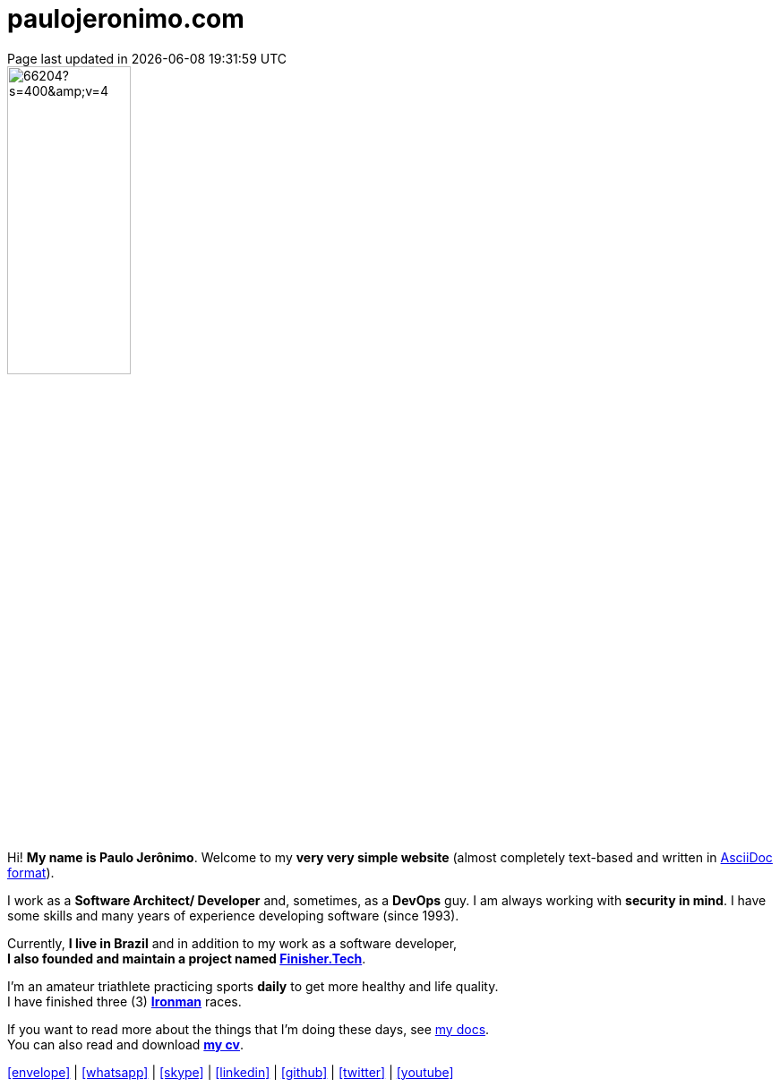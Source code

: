 = paulojeronimo.com
Page last updated in {localdatetime}
:source-highlighter: coderay
:stylesdir: css
:linkcss:
:icons: font
:nofooter:

:uri-pj: http://paulojeronimo.com
:uri-pj-cv: {uri-pj}/cv/en
:uri-pj-docs: {uri-pj}/docs
:uri-pj-avatar: https://avatars2.githubusercontent.com/u/66204?s=400&v=4
:uri-pj-twitter: https://twitter.com/paulojeronimo
:uri-pj-github: https://github.com/paulojeronimo
:uri-pj-linkedin: https://www.linkedin.com/in/paulojeronimo/
:uri-pj-youtube: https://www.youtube.com/user/paulojeronimo74
:uri-pj-whatsapp: https://wa.me/5561998073864
:uri-pj-email: mailto:paulojeronimo@gmail.com
:uri-pj-skype: https://join.skype.com/invite/nepGdOPZU0Nt
:uri-what-is-asciidoc: https://asciidoctor.org/docs/what-is-asciidoc/
:uri-ironman: https://en.wikipedia.org/wiki/Ironman_Triathlon
:uri-finishertech: https://finisher.tech/slides/projeto.A4.9slides.pdf

:MyId: paulojeronimo
:MyPhone: +55 61 9 9807 3864

[.left.text-center]
image::{uri-pj-avatar}[width=40%]

Hi! *My name is Paulo Jerônimo*.
Welcome to my *very very simple website* (almost completely text-based
and written in {uri-what-is-asciidoc}[AsciiDoc format^]).

I work as a *Software Architect/ Developer* and, sometimes, as a
*DevOps* guy.
I am always working with *[red]#security in mind#*.
I have some skills and many years of experience developing software
(since 1993).

Currently, *I live in Brazil* and in addition to my work as a software
developer, +
*I also founded and maintain a project named
{uri-finishertech}[Finisher.Tech^]*.

I'm an amateur triathlete practicing sports *daily* to get more
healthy and life quality. +
I have finished three (3) *{uri-ironman}[Ironman^]* races.

If you want to read more about the things that I'm doing these
days, see {uri-pj-docs}[my docs^]. +
You can also read and download *{uri-pj-cv}[my cv^]*.

[.text-center]
{uri-pj-email}[icon:envelope[2x]^] |
{uri-pj-whatsapp}[icon:whatsapp[2x]^] |
{uri-pj-skype}[icon:skype[2x]^] |
{uri-pj-linkedin}[icon:linkedin[2x]^] |
{uri-pj-github}[icon:github[2x]^] |
{uri-pj-twitter}[icon:twitter[2x]^] |
{uri-pj-youtube}[icon:youtube[2x]^]

// References
// https://faq.whatsapp.com/general/chats/how-to-use-click-to-chat/?lang=en
// https://support.skype.com/en/faq/FA34802/how-do-i-invite-someone-to-chat-in-skype-on-desktop
